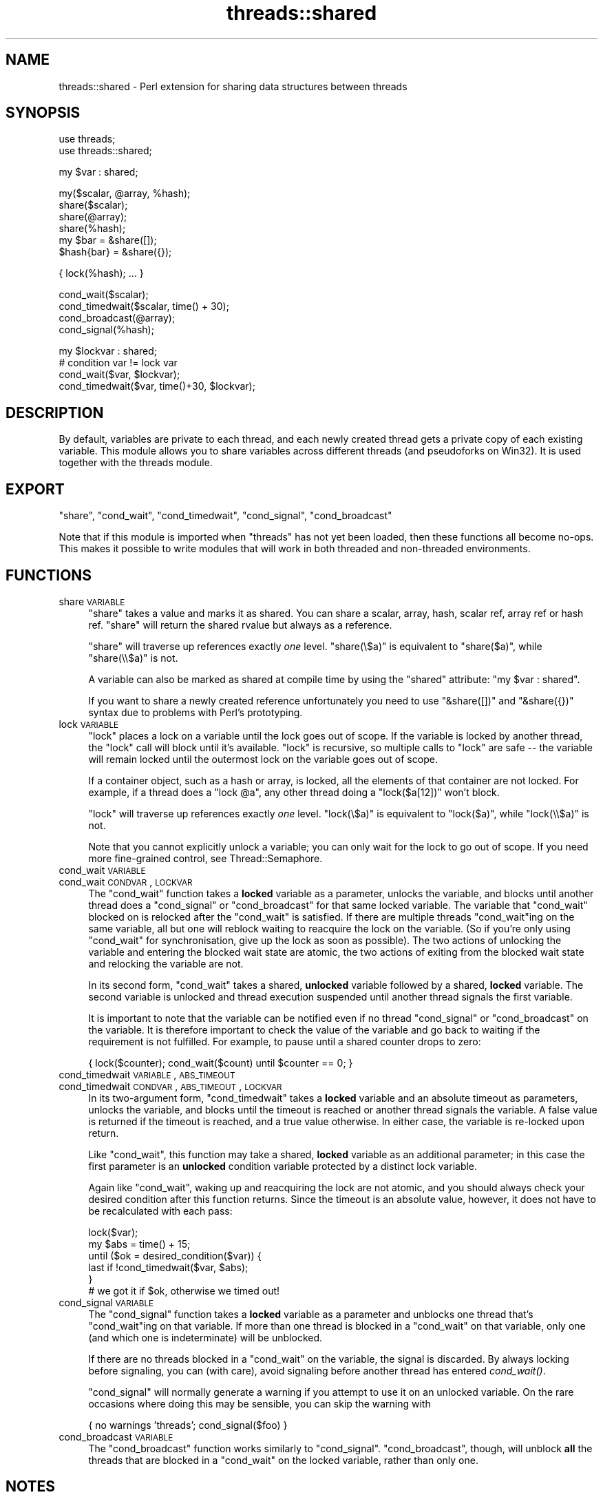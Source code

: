 .\" Automatically generated by Pod::Man v1.37, Pod::Parser v1.14
.\"
.\" Standard preamble:
.\" ========================================================================
.de Sh \" Subsection heading
.br
.if t .Sp
.ne 5
.PP
\fB\\$1\fR
.PP
..
.de Sp \" Vertical space (when we can't use .PP)
.if t .sp .5v
.if n .sp
..
.de Vb \" Begin verbatim text
.ft CW
.nf
.ne \\$1
..
.de Ve \" End verbatim text
.ft R
.fi
..
.\" Set up some character translations and predefined strings.  \*(-- will
.\" give an unbreakable dash, \*(PI will give pi, \*(L" will give a left
.\" double quote, and \*(R" will give a right double quote.  | will give a
.\" real vertical bar.  \*(C+ will give a nicer C++.  Capital omega is used to
.\" do unbreakable dashes and therefore won't be available.  \*(C` and \*(C'
.\" expand to `' in nroff, nothing in troff, for use with C<>.
.tr \(*W-|\(bv\*(Tr
.ds C+ C\v'-.1v'\h'-1p'\s-2+\h'-1p'+\s0\v'.1v'\h'-1p'
.ie n \{\
.    ds -- \(*W-
.    ds PI pi
.    if (\n(.H=4u)&(1m=24u) .ds -- \(*W\h'-12u'\(*W\h'-12u'-\" diablo 10 pitch
.    if (\n(.H=4u)&(1m=20u) .ds -- \(*W\h'-12u'\(*W\h'-8u'-\"  diablo 12 pitch
.    ds L" ""
.    ds R" ""
.    ds C` ""
.    ds C' ""
'br\}
.el\{\
.    ds -- \|\(em\|
.    ds PI \(*p
.    ds L" ``
.    ds R" ''
'br\}
.\"
.\" If the F register is turned on, we'll generate index entries on stderr for
.\" titles (.TH), headers (.SH), subsections (.Sh), items (.Ip), and index
.\" entries marked with X<> in POD.  Of course, you'll have to process the
.\" output yourself in some meaningful fashion.
.if \nF \{\
.    de IX
.    tm Index:\\$1\t\\n%\t"\\$2"
..
.    nr % 0
.    rr F
.\}
.\"
.\" For nroff, turn off justification.  Always turn off hyphenation; it makes
.\" way too many mistakes in technical documents.
.hy 0
.if n .na
.\"
.\" Accent mark definitions (@(#)ms.acc 1.5 88/02/08 SMI; from UCB 4.2).
.\" Fear.  Run.  Save yourself.  No user-serviceable parts.
.    \" fudge factors for nroff and troff
.if n \{\
.    ds #H 0
.    ds #V .8m
.    ds #F .3m
.    ds #[ \f1
.    ds #] \fP
.\}
.if t \{\
.    ds #H ((1u-(\\\\n(.fu%2u))*.13m)
.    ds #V .6m
.    ds #F 0
.    ds #[ \&
.    ds #] \&
.\}
.    \" simple accents for nroff and troff
.if n \{\
.    ds ' \&
.    ds ` \&
.    ds ^ \&
.    ds , \&
.    ds ~ ~
.    ds /
.\}
.if t \{\
.    ds ' \\k:\h'-(\\n(.wu*8/10-\*(#H)'\'\h"|\\n:u"
.    ds ` \\k:\h'-(\\n(.wu*8/10-\*(#H)'\`\h'|\\n:u'
.    ds ^ \\k:\h'-(\\n(.wu*10/11-\*(#H)'^\h'|\\n:u'
.    ds , \\k:\h'-(\\n(.wu*8/10)',\h'|\\n:u'
.    ds ~ \\k:\h'-(\\n(.wu-\*(#H-.1m)'~\h'|\\n:u'
.    ds / \\k:\h'-(\\n(.wu*8/10-\*(#H)'\z\(sl\h'|\\n:u'
.\}
.    \" troff and (daisy-wheel) nroff accents
.ds : \\k:\h'-(\\n(.wu*8/10-\*(#H+.1m+\*(#F)'\v'-\*(#V'\z.\h'.2m+\*(#F'.\h'|\\n:u'\v'\*(#V'
.ds 8 \h'\*(#H'\(*b\h'-\*(#H'
.ds o \\k:\h'-(\\n(.wu+\w'\(de'u-\*(#H)/2u'\v'-.3n'\*(#[\z\(de\v'.3n'\h'|\\n:u'\*(#]
.ds d- \h'\*(#H'\(pd\h'-\w'~'u'\v'-.25m'\f2\(hy\fP\v'.25m'\h'-\*(#H'
.ds D- D\\k:\h'-\w'D'u'\v'-.11m'\z\(hy\v'.11m'\h'|\\n:u'
.ds th \*(#[\v'.3m'\s+1I\s-1\v'-.3m'\h'-(\w'I'u*2/3)'\s-1o\s+1\*(#]
.ds Th \*(#[\s+2I\s-2\h'-\w'I'u*3/5'\v'-.3m'o\v'.3m'\*(#]
.ds ae a\h'-(\w'a'u*4/10)'e
.ds Ae A\h'-(\w'A'u*4/10)'E
.    \" corrections for vroff
.if v .ds ~ \\k:\h'-(\\n(.wu*9/10-\*(#H)'\s-2\u~\d\s+2\h'|\\n:u'
.if v .ds ^ \\k:\h'-(\\n(.wu*10/11-\*(#H)'\v'-.4m'^\v'.4m'\h'|\\n:u'
.    \" for low resolution devices (crt and lpr)
.if \n(.H>23 .if \n(.V>19 \
\{\
.    ds : e
.    ds 8 ss
.    ds o a
.    ds d- d\h'-1'\(ga
.    ds D- D\h'-1'\(hy
.    ds th \o'bp'
.    ds Th \o'LP'
.    ds ae ae
.    ds Ae AE
.\}
.rm #[ #] #H #V #F C
.\" ========================================================================
.\"
.IX Title "threads::shared 3"
.TH threads::shared 3 "2001-09-21" "perl v5.8.6" "Perl Programmers Reference Guide"
.SH "NAME"
threads::shared \- Perl extension for sharing data structures between threads
.SH "SYNOPSIS"
.IX Header "SYNOPSIS"
.Vb 2
\&  use threads;
\&  use threads::shared;
.Ve
.PP
.Vb 1
\&  my $var : shared;
.Ve
.PP
.Vb 6
\&  my($scalar, @array, %hash);
\&  share($scalar);
\&  share(@array);
\&  share(%hash);
\&  my $bar = &share([]);
\&  $hash{bar} = &share({});
.Ve
.PP
.Vb 1
\&  { lock(%hash); ...  }
.Ve
.PP
.Vb 4
\&  cond_wait($scalar);
\&  cond_timedwait($scalar, time() + 30);
\&  cond_broadcast(@array);
\&  cond_signal(%hash);
.Ve
.PP
.Vb 4
\&  my $lockvar : shared;
\&  # condition var != lock var
\&  cond_wait($var, $lockvar);
\&  cond_timedwait($var, time()+30, $lockvar);
.Ve
.SH "DESCRIPTION"
.IX Header "DESCRIPTION"
By default, variables are private to each thread, and each newly created
thread gets a private copy of each existing variable.  This module allows
you to share variables across different threads (and pseudoforks on Win32).
It is used together with the threads module.
.SH "EXPORT"
.IX Header "EXPORT"
\&\f(CW\*(C`share\*(C'\fR, \f(CW\*(C`cond_wait\*(C'\fR, \f(CW\*(C`cond_timedwait\*(C'\fR, \f(CW\*(C`cond_signal\*(C'\fR, \f(CW\*(C`cond_broadcast\*(C'\fR
.PP
Note that if this module is imported when \f(CW\*(C`threads\*(C'\fR has not yet been
loaded, then these functions all become no\-ops. This makes it possible
to write modules that will work in both threaded and non-threaded
environments.
.SH "FUNCTIONS"
.IX Header "FUNCTIONS"
.IP "share \s-1VARIABLE\s0" 4
.IX Item "share VARIABLE"
\&\f(CW\*(C`share\*(C'\fR takes a value and marks it as shared. You can share a scalar,
array, hash, scalar ref, array ref or hash ref.  \f(CW\*(C`share\*(C'\fR will return
the shared rvalue but always as a reference.
.Sp
\&\f(CW\*(C`share\*(C'\fR will traverse up references exactly \fIone\fR level.
\&\f(CW\*(C`share(\e$a)\*(C'\fR is equivalent to \f(CW\*(C`share($a)\*(C'\fR, while \f(CW\*(C`share(\e\e$a)\*(C'\fR is not.
.Sp
A variable can also be marked as shared at compile time by using the
\&\f(CW\*(C`shared\*(C'\fR attribute: \f(CW\*(C`my $var : shared\*(C'\fR.
.Sp
If you want to share a newly created reference unfortunately you
need to use \f(CW\*(C`&share([])\*(C'\fR and \f(CW\*(C`&share({})\*(C'\fR syntax due to problems
with Perl's prototyping.
.IP "lock \s-1VARIABLE\s0" 4
.IX Item "lock VARIABLE"
\&\f(CW\*(C`lock\*(C'\fR places a lock on a variable until the lock goes out of scope.
If the variable is locked by another thread, the \f(CW\*(C`lock\*(C'\fR call will
block until it's available. \f(CW\*(C`lock\*(C'\fR is recursive, so multiple calls
to \f(CW\*(C`lock\*(C'\fR are safe \*(-- the variable will remain locked until the
outermost lock on the variable goes out of scope.
.Sp
If a container object, such as a hash or array, is locked, all the
elements of that container are not locked. For example, if a thread
does a \f(CW\*(C`lock @a\*(C'\fR, any other thread doing a \f(CW\*(C`lock($a[12])\*(C'\fR won't block.
.Sp
\&\f(CW\*(C`lock\*(C'\fR will traverse up references exactly \fIone\fR level.
\&\f(CW\*(C`lock(\e$a)\*(C'\fR is equivalent to \f(CW\*(C`lock($a)\*(C'\fR, while \f(CW\*(C`lock(\e\e$a)\*(C'\fR is not.
.Sp
Note that you cannot explicitly unlock a variable; you can only wait
for the lock to go out of scope. If you need more fine-grained
control, see Thread::Semaphore.
.IP "cond_wait \s-1VARIABLE\s0" 4
.IX Item "cond_wait VARIABLE"
.PD 0
.IP "cond_wait \s-1CONDVAR\s0, \s-1LOCKVAR\s0" 4
.IX Item "cond_wait CONDVAR, LOCKVAR"
.PD
The \f(CW\*(C`cond_wait\*(C'\fR function takes a \fBlocked\fR variable as a parameter,
unlocks the variable, and blocks until another thread does a
\&\f(CW\*(C`cond_signal\*(C'\fR or \f(CW\*(C`cond_broadcast\*(C'\fR for that same locked variable.
The variable that \f(CW\*(C`cond_wait\*(C'\fR blocked on is relocked after the
\&\f(CW\*(C`cond_wait\*(C'\fR is satisfied.  If there are multiple threads
\&\f(CW\*(C`cond_wait\*(C'\fRing on the same variable, all but one will reblock waiting
to reacquire the lock on the variable. (So if you're only using
\&\f(CW\*(C`cond_wait\*(C'\fR for synchronisation, give up the lock as soon as
possible). The two actions of unlocking the variable and entering the
blocked wait state are atomic, the two actions of exiting from the
blocked wait state and relocking the variable are not.
.Sp
In its second form, \f(CW\*(C`cond_wait\*(C'\fR takes a shared, \fBunlocked\fR variable
followed by a shared, \fBlocked\fR variable.  The second variable is
unlocked and thread execution suspended until another thread signals
the first variable.
.Sp
It is important to note that the variable can be notified even if
no thread \f(CW\*(C`cond_signal\*(C'\fR or \f(CW\*(C`cond_broadcast\*(C'\fR on the variable.
It is therefore important to check the value of the variable and
go back to waiting if the requirement is not fulfilled.  For example,
to pause until a shared counter drops to zero:
.Sp
.Vb 1
\&    { lock($counter); cond_wait($count) until $counter == 0; }
.Ve
.IP "cond_timedwait \s-1VARIABLE\s0, \s-1ABS_TIMEOUT\s0" 4
.IX Item "cond_timedwait VARIABLE, ABS_TIMEOUT"
.PD 0
.IP "cond_timedwait \s-1CONDVAR\s0, \s-1ABS_TIMEOUT\s0, \s-1LOCKVAR\s0" 4
.IX Item "cond_timedwait CONDVAR, ABS_TIMEOUT, LOCKVAR"
.PD
In its two-argument form, \f(CW\*(C`cond_timedwait\*(C'\fR takes a \fBlocked\fR variable
and an absolute timeout as parameters, unlocks the variable, and blocks
until the timeout is reached or another thread signals the variable.  A
false value is returned if the timeout is reached, and a true value
otherwise.  In either case, the variable is re-locked upon return.
.Sp
Like \f(CW\*(C`cond_wait\*(C'\fR, this function may take a shared, \fBlocked\fR variable
as an additional parameter; in this case the first parameter is an
\&\fBunlocked\fR condition variable protected by a distinct lock variable.
.Sp
Again like \f(CW\*(C`cond_wait\*(C'\fR, waking up and reacquiring the lock are not
atomic, and you should always check your desired condition after this
function returns.  Since the timeout is an absolute value, however, it
does not have to be recalculated with each pass:
.Sp
.Vb 6
\&    lock($var);
\&    my $abs = time() + 15;
\&    until ($ok = desired_condition($var)) {
\&      last if !cond_timedwait($var, $abs);
\&    }
\&    # we got it if $ok, otherwise we timed out!
.Ve
.IP "cond_signal \s-1VARIABLE\s0" 4
.IX Item "cond_signal VARIABLE"
The \f(CW\*(C`cond_signal\*(C'\fR function takes a \fBlocked\fR variable as a parameter
and unblocks one thread that's \f(CW\*(C`cond_wait\*(C'\fRing on that variable. If
more than one thread is blocked in a \f(CW\*(C`cond_wait\*(C'\fR on that variable,
only one (and which one is indeterminate) will be unblocked.
.Sp
If there are no threads blocked in a \f(CW\*(C`cond_wait\*(C'\fR on the variable,
the signal is discarded. By always locking before signaling, you can
(with care), avoid signaling before another thread has entered \fIcond_wait()\fR.
.Sp
\&\f(CW\*(C`cond_signal\*(C'\fR will normally generate a warning if you attempt to use it
on an unlocked variable. On the rare occasions where doing this may be
sensible, you can skip the warning with
.Sp
.Vb 1
\&    { no warnings 'threads'; cond_signal($foo) }
.Ve
.IP "cond_broadcast \s-1VARIABLE\s0" 4
.IX Item "cond_broadcast VARIABLE"
The \f(CW\*(C`cond_broadcast\*(C'\fR function works similarly to \f(CW\*(C`cond_signal\*(C'\fR.
\&\f(CW\*(C`cond_broadcast\*(C'\fR, though, will unblock \fBall\fR the threads that are
blocked in a \f(CW\*(C`cond_wait\*(C'\fR on the locked variable, rather than only one.
.SH "NOTES"
.IX Header "NOTES"
threads::shared is designed to disable itself silently if threads are
not available. If you want access to threads, you must \f(CW\*(C`use threads\*(C'\fR
before you \f(CW\*(C`use threads::shared\*(C'\fR.  threads will emit a warning if you
use it after threads::shared.
.SH "BUGS"
.IX Header "BUGS"
\&\f(CW\*(C`bless\*(C'\fR is not supported on shared references. In the current version,
\&\f(CW\*(C`bless\*(C'\fR will only bless the thread local reference and the blessing
will not propagate to the other threads. This is expected to be
implemented in a future version of Perl.
.PP
Does not support splice on arrays!
.PP
Taking references to the elements of shared arrays and hashes does not
autovivify the elements, and neither does slicing a shared array/hash
over non-existent indices/keys autovivify the elements.
.PP
\&\fIshare()\fR allows you to \f(CW\*(C`share $hashref\->{key}\*(C'\fR without giving any error
message.  But the \f(CW\*(C`$hashref\->{key}\*(C'\fR is \fBnot\fR shared, causing the error
\&\*(L"locking can only be used on shared values\*(R" to occur when you attempt to
\&\f(CW\*(C`lock $hasref\->{key}\*(C'\fR.
.SH "AUTHOR"
.IX Header "AUTHOR"
Arthur Bergman <arthur at contiller.se>
.PP
threads::shared is released under the same license as Perl
.PP
Documentation borrowed from the old Thread.pm
.SH "SEE ALSO"
.IX Header "SEE ALSO"
threads, perlthrtut, <http://www.perl.com/pub/a/2002/06/11/threads.html>

